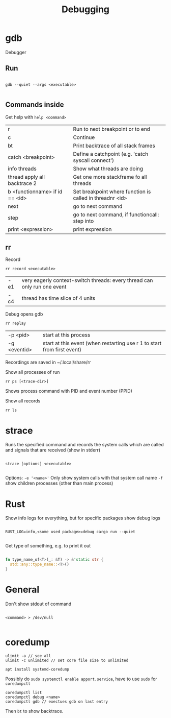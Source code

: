 #+TITLE: Debugging

* gdb
Debugger

** Run
#+begin_src shell
  
  gdb --quiet --args <executable>
  
#+end_src

** Commands inside

Get help with =help <command>=

| r                              | Run to next breakpoint or to end                         |
| c                              | Continue                                                 |
| bt                             | Print backtrace of all stack frames                      |
| catch <breakpoint>             | Define a catchpoint (e.g. 'catch syscall connect')       |
| info threads                   | Show what threads are doing                              |
| thread apply all backtrace 2   | Get one more stackframe fo all threads                   |
| b <functionname> if id == <id> | Set breakpoint where function is called in threadnr <id> |
| next                           | go to next command                                       |
| step                           | go to next command, if functioncall: step into           |
| print <expression>             | print expression                                        |

** rr
Record
#+begin_src shell
  rr record <executable>
#+end_src
| -e1 | very eagerly context-switch threads: every thread can only run one event |
| -c4 | thread has time slice of 4 units                                         |

Debug opens gdb
#+begin_src shell
  rr replay
#+end_src
| -p <pid>     | start at this process                                                         |
| -g <eventid> | start at this event (when restarting use r 1 to start from first event)     |
Recordings are saved in ~/.local/share/rr

Show all processes of run
#+begin_src shell
  rr ps [<trace-dir>]
#+end_src
Shows process command with PID and event number (PPID)

Show all records
#+begin_src shell
  rr ls
#+end_src

* strace
Runs the specified command and records the system calls which are called and signals that are received (show in stderr)

#+begin_src shell
  
  strace [options] <executable>
  
#+end_src

Options:
=-e '<name>'= Only show system calls with that system call name
=-f= show children processes (other than main process)

* Rust

Show info logs for everything, but for specific packages show debug logs
#+begin_src shell
  
  RUST_LOG=info,<some used package>=debug cargo run --quiet
  
#+end_src

Get type of something, e.g. to print it out
#+begin_src rust
  
  fn type_name_of<T>(_: &T) -> &'static str {
    std::any::type_name::<T>()
  }
  
#+end_src

* General

Don't show stdout of command
#+begin_src shell
  
  <command> > /dev/null
  
#+end_src

* coredump
#+begin_src shell
  ulimit -a // see all
  ulimit -c unlimited // set core file size to unlimited
#+end_src
#+begin_src shell
  apt install systemd-coredump
#+end_src
Possibly do =sudo systemctl enable apport.service=, have to use =sudo= for =coredumpctl=
#+begin_src shell
  coredumpctl list
  coredumpctl debug <name>
  coredumpctl gdb // exectues gdb on last entry
#+end_src
Then =bt= to show backtrace.
